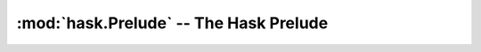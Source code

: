 =========================================
 :mod:`hask.Prelude` -- The Hask Prelude
=========================================
